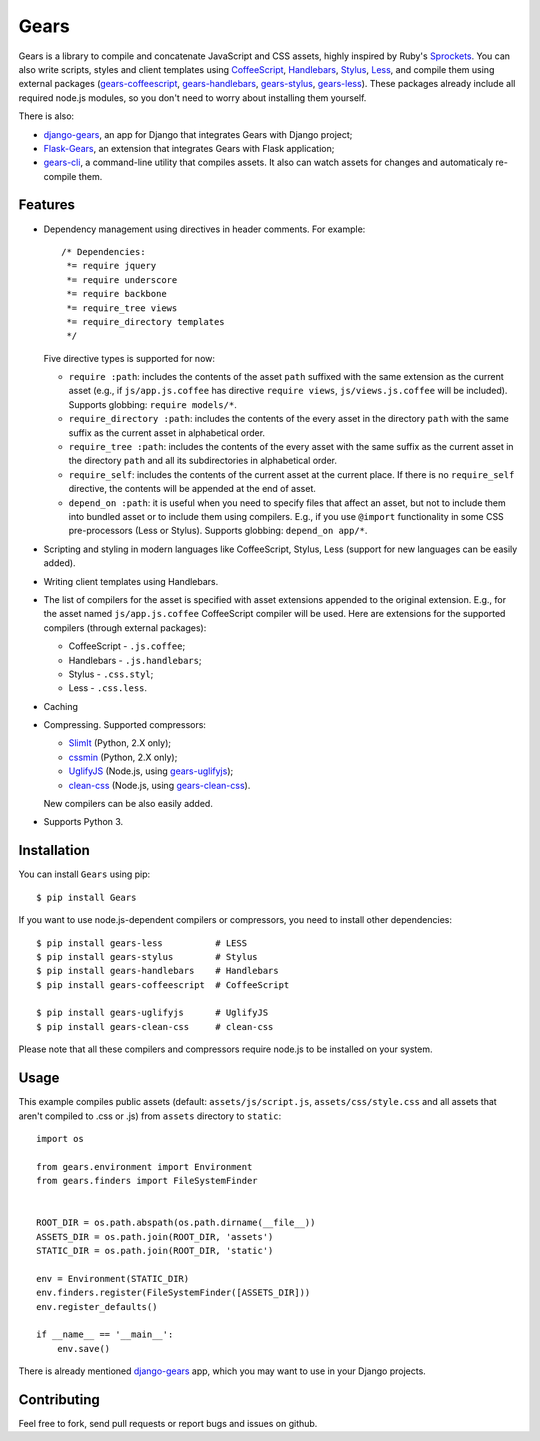 Gears
=====

.. image:: https://secure.travis-ci.org/gears/gears.png?branch=develop
    :target: https://travis-ci.org/gears/gears

Gears is a library to compile and concatenate JavaScript and CSS assets, highly
inspired by Ruby's Sprockets_. You can also write scripts, styles and client
templates using CoffeeScript_, Handlebars_, Stylus_, Less_, and compile them
using external packages (gears-coffeescript_, gears-handlebars_, gears-stylus_,
gears-less_). These packages already include all required node.js modules, so
you don't need to worry about installing them yourself.

There is also:

- django-gears_, an app for Django that integrates Gears with Django project;
- Flask-Gears_, an extension that integrates Gears with Flask application;
- gears-cli_, a command-line utility that compiles assets. It also can watch
  assets for changes and automaticaly re-compile them.

Features
--------

* Dependency management using directives in header comments. For example::

      /* Dependencies:
       *= require jquery
       *= require underscore
       *= require backbone
       *= require_tree views
       *= require_directory templates
       */

  Five directive types is supported for now:

  * ``require :path``: includes the contents of the asset ``path`` suffixed
    with the same extension as the current asset (e.g., if
    ``js/app.js.coffee`` has directive ``require views``,
    ``js/views.js.coffee`` will be included). Supports globbing: ``require
    models/*``.

  * ``require_directory :path``: includes the contents of the every asset in
    the directory ``path`` with the same suffix as the current asset in
    alphabetical order.

  * ``require_tree :path``: includes the contents of the every asset with the
    same suffix as the current asset in the directory ``path`` and all its
    subdirectories in alphabetical order.

  * ``require_self``: includes the contents of the current asset at the current
    place. If there is no ``require_self`` directive, the contents will be
    appended at the end of asset.

  * ``depend_on :path``: it is useful when you need to specify files that
    affect an asset, but not to include them into bundled asset or to include
    them using compilers. E.g., if you use ``@import`` functionality in some
    CSS pre-processors (Less or Stylus). Supports globbing: ``depend_on
    app/*``.

* Scripting and styling in modern languages like CoffeeScript, Stylus, Less
  (support for new languages can be easily added).

* Writing client templates using Handlebars.

* The list of compilers for the asset is specified with asset
  extensions appended to the original extension. E.g., for the asset
  named ``js/app.js.coffee`` CoffeeScript compiler will be used. Here are
  extensions for the supported compilers (through external packages):

  * CoffeeScript - ``.js.coffee``;
  * Handlebars - ``.js.handlebars``;
  * Stylus - ``.css.styl``;
  * Less - ``.css.less``.

* Caching

* Compressing. Supported compressors:

  * SlimIt_ (Python, 2.X only);
  * cssmin_ (Python, 2.X only);
  * UglifyJS_ (Node.js, using gears-uglifyjs_);
  * clean-css_ (Node.js, using gears-clean-css_).

  New compilers can be also easily added.

* Supports Python 3.

Installation
------------

You can install ``Gears`` using pip::

    $ pip install Gears

If you want to use node.js-dependent compilers or compressors, you need to
install other dependencies::

    $ pip install gears-less          # LESS
    $ pip install gears-stylus        # Stylus
    $ pip install gears-handlebars    # Handlebars
    $ pip install gears-coffeescript  # CoffeeScript

    $ pip install gears-uglifyjs      # UglifyJS
    $ pip install gears-clean-css     # clean-css

Please note that all these compilers and compressors require node.js to be
installed on your system.

Usage
-----

This example compiles public assets (default: ``assets/js/script.js``,
``assets/css/style.css`` and all assets that aren't compiled to .css or .js)
from ``assets`` directory to ``static``::

    import os

    from gears.environment import Environment
    from gears.finders import FileSystemFinder


    ROOT_DIR = os.path.abspath(os.path.dirname(__file__))
    ASSETS_DIR = os.path.join(ROOT_DIR, 'assets')
    STATIC_DIR = os.path.join(ROOT_DIR, 'static')

    env = Environment(STATIC_DIR)
    env.finders.register(FileSystemFinder([ASSETS_DIR]))
    env.register_defaults()

    if __name__ == '__main__':
        env.save()

There is already mentioned django-gears_ app, which you may want to use in
your Django projects.

Contributing
------------

Feel free to fork, send pull requests or report bugs and issues on github.


.. _Sprockets: http://getsprockets.org
.. _CoffeeScript: http://jashkenas.github.com/coffee-script/
.. _Handlebars: http://www.handlebarsjs.com/
.. _Stylus: http://learnboost.github.com/stylus/
.. _Less: http://lesscss.org/
.. _SlimIt: http://slimit.org/
.. _cssmin: https://github.com/zacharyvoase/cssmin
.. _UglifyJS: https://github.com/mishoo/UglifyJS
.. _clean-css: https://github.com/GoalSmashers/clean-css

.. _gears-less: https://github.com/gears/gears-less
.. _gears-stylus: https://github.com/gears/gears-stylus
.. _gears-handlebars: https://github.com/gears/gears-handlebars
.. _gears-coffeescript: https://github.com/gears/gears-coffeescript

.. _gears-uglifyjs: https://github.com/gears/gears-uglifyjs
.. _gears-clean-css: https://github.com/gears/gears-clean-css

.. _django-gears: https://github.com/gears/django-gears
.. _flask-gears: https://github.com/gears/flask-gears
.. _gears-cli: https://github.com/gears/gears-cli
